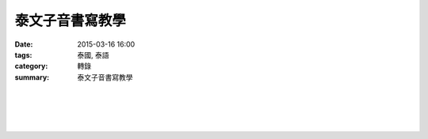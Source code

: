 泰文子音書寫教學
################

:date: 2015-03-16 16:00
:tags: 泰國, 泰語
:category: 轉錄
:summary: 泰文子音書寫教學


.. container:: align-center video-container

  .. raw:: html

    <iframe width="560" height="315" src="https://www.youtube.com/embed/SuORgJRr7e4" frameborder="0" allowfullscreen></iframe>

|
|

.. container:: align-center video-container

  .. raw:: html

    <iframe width="560" height="315" src="https://www.youtube.com/embed/I80vtEHrBro" frameborder="0" allowfullscreen></iframe>

|
|

.. container:: align-center video-container

  .. raw:: html

    <div id="fb-root"></div><script>(function(d, s, id) {  var js, fjs = d.getElementsByTagName(s)[0];  if (d.getElementById(id)) return;  js = d.createElement(s); js.id = id;  js.src = "//connect.facebook.net/en_US/all.js#xfbml=1";  fjs.parentNode.insertBefore(js, fjs);}(document, 'script', 'facebook-jssdk'));</script><div class="fb-post" data-href="https://www.facebook.com/RichnessThai/posts/1618646901684921" data-width="466"><div class="fb-xfbml-parse-ignore"><a href="https://www.facebook.com/RichnessThai/posts/1618646901684921">Post</a> by <a href="https://www.facebook.com/RichnessThai">富貴泰國邦</a>.</div></div>
